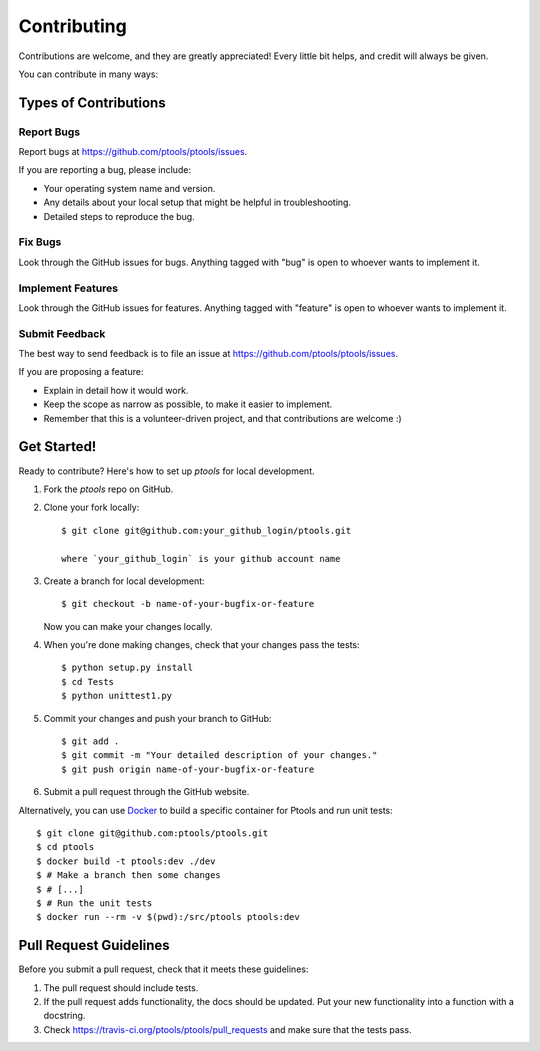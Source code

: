 
************
Contributing
************

Contributions are welcome, and they are greatly appreciated! Every
little bit helps, and credit will always be given.

You can contribute in many ways:

Types of Contributions
======================

Report Bugs
-----------

Report bugs at https://github.com/ptools/ptools/issues.

If you are reporting a bug, please include:

* Your operating system name and version.
* Any details about your local setup that might be helpful in troubleshooting.
* Detailed steps to reproduce the bug.

Fix Bugs
--------

Look through the GitHub issues for bugs. Anything tagged with "bug"
is open to whoever wants to implement it.

Implement Features
------------------

Look through the GitHub issues for features. Anything tagged with "feature"
is open to whoever wants to implement it.

Submit Feedback
---------------

The best way to send feedback is to file an issue at https://github.com/ptools/ptools/issues.

If you are proposing a feature:

* Explain in detail how it would work.
* Keep the scope as narrow as possible, to make it easier to implement.
* Remember that this is a volunteer-driven project, and that contributions
  are welcome :)

Get Started!
============

Ready to contribute? Here's how to set up `ptools` for local development.

1. Fork the `ptools` repo on GitHub.
2. Clone your fork locally::

    $ git clone git@github.com:your_github_login/ptools.git

    where `your_github_login` is your github account name

3. Create a branch for local development::

    $ git checkout -b name-of-your-bugfix-or-feature

   Now you can make your changes locally.

4. When you're done making changes, check that your changes pass the tests::

    $ python setup.py install
    $ cd Tests
    $ python unittest1.py

5. Commit your changes and push your branch to GitHub::

    $ git add .
    $ git commit -m "Your detailed description of your changes."
    $ git push origin name-of-your-bugfix-or-feature

6. Submit a pull request through the GitHub website.
   

Alternatively, you can use Docker_ to build a specific container for Ptools and
run unit tests::

    $ git clone git@github.com:ptools/ptools.git
    $ cd ptools
    $ docker build -t ptools:dev ./dev
    $ # Make a branch then some changes
    $ # [...]
    $ # Run the unit tests
    $ docker run --rm -v $(pwd):/src/ptools ptools:dev


Pull Request Guidelines
=======================

Before you submit a pull request, check that it meets these guidelines:

1. The pull request should include tests.
2. If the pull request adds functionality, the docs should be updated. Put
   your new functionality into a function with a docstring.
3. Check https://travis-ci.org/ptools/ptools/pull_requests
   and make sure that the tests pass.


.. _Docker: https://www.docker.com/
